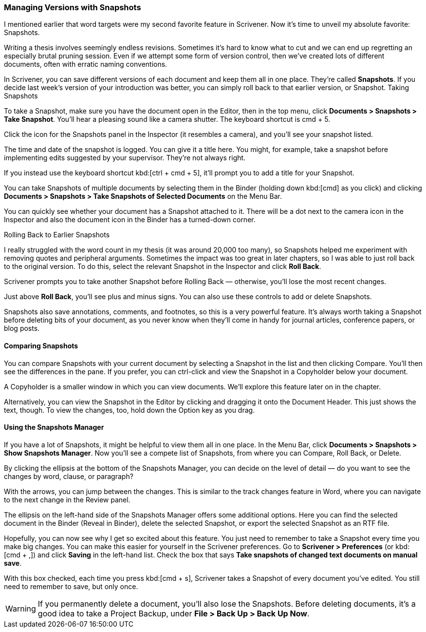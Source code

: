 === Managing Versions with Snapshots

I mentioned earlier that word targets were my second favorite feature in Scrivener. Now it’s time to unveil my absolute favorite: Snapshots. 

Writing a thesis involves seemingly endless revisions. Sometimes it’s hard to know what to cut and we can end up regretting an especially brutal pruning session. Even if we attempt some form of version control, then we’ve created lots of different documents, often with erratic naming conventions.

[screenshot: erratic naming conventions ]

In Scrivener, you can save different versions of each document and keep them all in one place. They’re called *Snapshots*. If you decide last week’s version of your introduction was better, you can simply roll back to that earlier version, or Snapshot.
Taking Snapshots

To take a Snapshot, make sure you have the document open in the Editor, then in the top menu, click *Documents > Snapshots > Take Snapshot*. You’ll hear a pleasing sound like a camera shutter. The keyboard shortcut is cmd + 5. 

Click the icon for the Snapshots panel in the Inspector (it resembles a camera), and you’ll see your snapshot listed.

[screenshot: Snapshots tab with Snapshots ]

The time and date of the snapshot is logged. You can give it a title here. You might, for example, take a snapshot before implementing edits suggested by your supervisor. They’re not always right.

If you instead use the keyboard shortcut kbd:[ctrl + cmd + 5], it’ll prompt you to add a title for your Snapshot.

You can take Snapshots of multiple documents by selecting them in the Binder (holding down kbd:[cmd] as you click) and clicking *Documents > Snapshots > Take Snapshots of Selected Documents* on the Menu Bar.

You can quickly see whether your document has a Snapshot attached to it. There will be a dot next to the camera icon in the Inspector and also the document icon in the Binder has a turned-down corner.

[screenshot: Show dot and dog-eared corner ]

Rolling Back to Earlier Snapshots

I really struggled with the word count in my thesis (it was around 20,000 too many), so Snapshots helped me experiment with removing quotes and peripheral arguments. Sometimes the impact was too great in later chapters, so I was able to just roll back to the original version. To do this, select the relevant Snapshot in the Inspector  and click *Roll Back*.

[screenshot: Roll Back; plus and minus ]

Scrivener prompts you to take another Snapshot before Rolling Back — otherwise, you’ll lose the most recent changes.

Just above *Roll Back*, you’ll see plus and minus signs. You can also use these controls to add or delete Snapshots.

Snapshots also save annotations, comments, and footnotes, so this is a very powerful feature. It’s always worth taking a Snapshot before deleting bits of your document, as you never know when they’ll come in handy for journal articles, conference papers, or blog posts.

==== Comparing Snapshots

You can compare Snapshots with your current document by selecting a Snapshot in the list and then clicking Compare. You’ll then see the differences in the pane. If you prefer, you can ctrl-click and view the Snapshot in a Copyholder below your document.

[screenshot: Compare; View in copyholder ]

A Copyholder is a smaller window in which you can view documents. We’ll explore this feature later on in the chapter.

Alternatively, you can view the Snapshot in the Editor by clicking and dragging it onto the Document Header. This just shows the text, though. To view the changes, too, hold down the Option key as you drag.

[screenshot: Compare in Editor]

==== Using the Snapshots Manager

If you have a lot of Snapshots, it might be helpful to view them all in one place. In the Menu Bar, click *Documents > Snapshots > Show Snapshots Manager*. Now you’ll see a compete list of Snapshots, from where you can Compare, Roll Back, or Delete.

[screenshot: Snapshots Manager ]

By clicking the ellipsis at the bottom of the Snapshots Manager, you can decide on the level of detail — do you want to see the changes by word, clause, or paragraph?

With the arrows, you can jump between the changes. This is similar to the track changes feature in Word, where you can navigate to the next change in the Review panel.

The ellipsis on the left-hand side of the Snapshots Manager offers some additional options. Here you can find the selected document in the Binder (Reveal in Binder), delete the selected Snapshot, or export the selected Snapshot as an RTF file.

Hopefully, you can now see why I get so excited about this feature. You just need to remember to take a Snapshot every time you make big changes. You can make this easier for yourself in the Scrivener preferences. Go to *Scrivener > Preferences* (or kbd:[cmd + ,]) and click *Saving* in the left-hand list. Check the box that says *Take snapshots of changed text documents on manual save*.

[screenshot: Scrivener Preferences — take snapshots of changed text … ]

With this box checked, each time you press kbd:[cmd + s], Scrivener takes a Snapshot of every document you’ve edited. You still need to remember to save, but only once.

WARNING: If you permanently delete a document, you’ll also lose the Snapshots. Before deleting documents, it’s a good idea to take a Project Backup, under *File > Back Up > Back Up Now*.